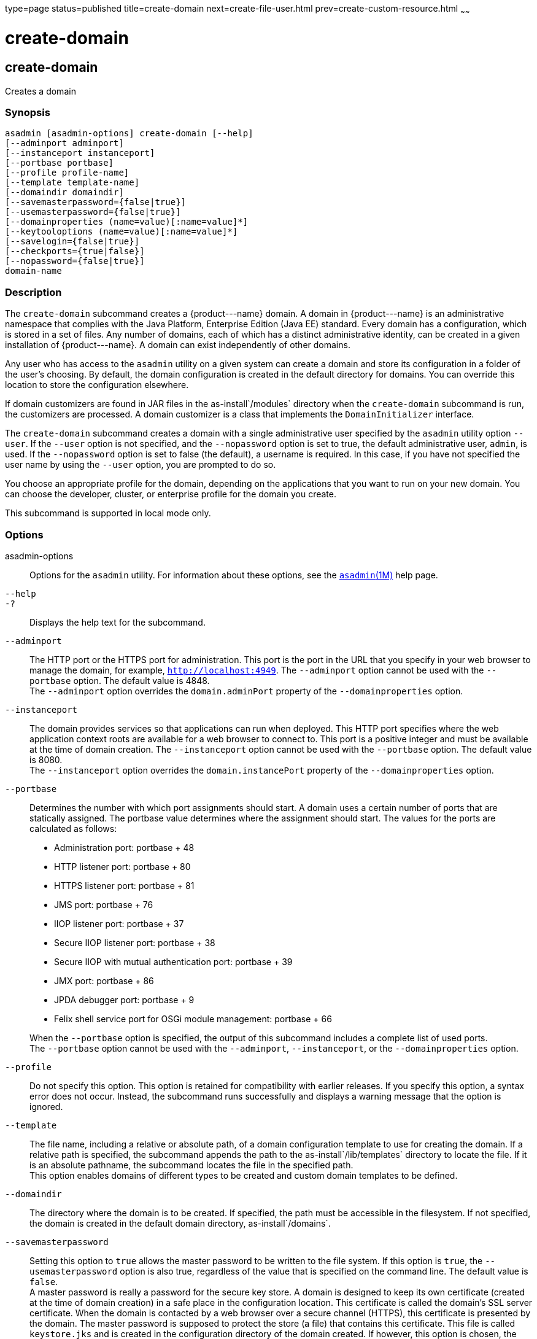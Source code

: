 type=page
status=published
title=create-domain
next=create-file-user.html
prev=create-custom-resource.html
~~~~~~

create-domain
=============

[[create-domain-1]][[GSRFM00023]][[create-domain]]

create-domain
-------------

Creates a domain

[[sthref208]]

=== Synopsis

[source]
----
asadmin [asadmin-options] create-domain [--help]
[--adminport adminport]
[--instanceport instanceport]
[--portbase portbase]
[--profile profile-name]
[--template template-name]
[--domaindir domaindir]
[--savemasterpassword={false|true}]
[--usemasterpassword={false|true}]
[--domainproperties (name=value)[:name=value]*]
[--keytooloptions (name=value)[:name=value]*]
[--savelogin={false|true}]
[--checkports={true|false}]
[--nopassword={false|true}]
domain-name
----

[[sthref209]]

=== Description

The `create-domain` subcommand creates a \{product---name} domain. A
domain in \{product---name} is an administrative namespace that complies
with the Java Platform, Enterprise Edition (Java EE) standard. Every
domain has a configuration, which is stored in a set of files. Any
number of domains, each of which has a distinct administrative identity,
can be created in a given installation of \{product---name}. A domain
can exist independently of other domains.

Any user who has access to the `asadmin` utility on a given system can
create a domain and store its configuration in a folder of the user's
choosing. By default, the domain configuration is created in the default
directory for domains. You can override this location to store the
configuration elsewhere.

If domain customizers are found in JAR files in the as-install`/modules`
directory when the `create-domain` subcommand is run, the customizers
are processed. A domain customizer is a class that implements the
`DomainInitializer` interface.

The `create-domain` subcommand creates a domain with a single
administrative user specified by the `asadmin` utility option `--user`.
If the `--user` option is not specified, and the `--nopassword` option
is set to true, the default administrative user, `admin`, is used. If
the `--nopassword` option is set to false (the default), a username is
required. In this case, if you have not specified the user name by using
the `--user` option, you are prompted to do so.

You choose an appropriate profile for the domain, depending on the
applications that you want to run on your new domain. You can choose the
developer, cluster, or enterprise profile for the domain you create.

This subcommand is supported in local mode only.

[[sthref210]]

=== Options

asadmin-options::
  Options for the `asadmin` utility. For information about these
  options, see the link:asadmin.html#asadmin-1m[`asadmin`(1M)] help page.
`--help`::
`-?`::
  Displays the help text for the subcommand.
`--adminport`::
  The HTTP port or the HTTPS port for administration. This port is the
  port in the URL that you specify in your web browser to manage the
  domain, for example, `http://localhost:4949`. The `--adminport` option
  cannot be used with the `--portbase` option. The default value is 4848. +
  The `--adminport` option overrides the `domain.adminPort` property of
  the `--domainproperties` option.
`--instanceport`::
  The domain provides services so that applications can run when
  deployed. This HTTP port specifies where the web application context
  roots are available for a web browser to connect to. This port is a
  positive integer and must be available at the time of domain creation.
  The `--instanceport` option cannot be used with the `--portbase`
  option. The default value is 8080. +
  The `--instanceport` option overrides the `domain.instancePort`
  property of the `--domainproperties` option.
`--portbase`::
  Determines the number with which port assignments should start. A
  domain uses a certain number of ports that are statically assigned.
  The portbase value determines where the assignment should start. The
  values for the ports are calculated as follows:

  * Administration port: portbase + 48
  * HTTP listener port: portbase + 80
  * HTTPS listener port: portbase + 81
  * JMS port: portbase + 76
  * IIOP listener port: portbase + 37
  * Secure IIOP listener port: portbase + 38
  * Secure IIOP with mutual authentication port: portbase + 39
  * JMX port: portbase + 86
  * JPDA debugger port: portbase + 9
  * Felix shell service port for OSGi module management: portbase + 66

+
When the `--portbase` option is specified, the output of this
  subcommand includes a complete list of used ports. +
  The `--portbase` option cannot be used with the `--adminport`,
  `--instanceport`, or the `--domainproperties` option.
`--profile`::
  Do not specify this option. This option is retained for compatibility
  with earlier releases. If you specify this option, a syntax error does
  not occur. Instead, the subcommand runs successfully and displays a
  warning message that the option is ignored.
`--template`::
  The file name, including a relative or absolute path, of a domain
  configuration template to use for creating the domain. If a relative
  path is specified, the subcommand appends the path to the
  as-install`/lib/templates` directory to locate the file. If it is an
  absolute pathname, the subcommand locates the file in the specified
  path. +
  This option enables domains of different types to be created and
  custom domain templates to be defined.
`--domaindir`::
  The directory where the domain is to be created. If specified, the
  path must be accessible in the filesystem. If not specified, the
  domain is created in the default domain directory,
  as-install`/domains`.
`--savemasterpassword`::
  Setting this option to `true` allows the master password to be written
  to the file system. If this option is `true`, the
  `--usemasterpassword` option is also true, regardless of the value
  that is specified on the command line. The default value is `false`. +
  A master password is really a password for the secure key store. A
  domain is designed to keep its own certificate (created at the time of
  domain creation) in a safe place in the configuration location. This
  certificate is called the domain's SSL server certificate. When the
  domain is contacted by a web browser over a secure channel (HTTPS),
  this certificate is presented by the domain. The master password is
  supposed to protect the store (a file) that contains this certificate.
  This file is called `keystore.jks` and is created in the configuration
  directory of the domain created. If however, this option is chosen,
  the master password is saved on the disk in the domain's configuration
  location. The master password is stored in a file called
  `master-password`, which is a Java JCEKS type keystore. The reason for
  using the `--savemasterpassword` option is for unattended system
  boots. In this case, the master password is not prompted for when the
  domain starts because the password will be extracted from this file. +
  It is best to create a master password when creating a domain, because
  the master password is used by the `start-domain` subcommand. For
  security purposes, the default setting should be false, because saving
  the master password on the disk is an insecure practice, unless file
  system permissions are properly set. If the master password is saved,
  then `start-domain` does not prompt for it. The master password gives
  an extra level of security to the environment.
`--usemasterpassword`::
  Specifies whether the key store is encrypted with a master password
  that is built into the system or a user-defined master password. +
  If `false` (default), the keystore is encrypted with a well-known
  password that is built into the system. Encrypting the keystore with a
  password that is built into the system provides no additional
  security. +
  If `true`, the subcommand obtains the master password from the
  `AS_ADMIN_MASTERPASSWORD` entry in the password file or prompts for
  the master password. The password file is specified in the
  `--passwordfile` option of the
  link:asadmin.html#asadmin-1m[`asadmin`(1M)]utility. +
  If the `--savemasterpassword` option is `true`, this option is also
  true, regardless of the value that is specified on the command line.
`--domainproperties`::
  Setting the optional name/value pairs overrides the default values for
  the properties of the domain to be created. The list must be separated
  by the colon (:) character. The `--portbase` options cannot be used
  with the `--domainproperties` option. The following properties are
  available:

  `domain.adminPort`;;
    This property specifies the port number of the HTTP port or the
    HTTPS port for administration. This port is the port in the URL that
    you specify in your web browser to manage the instance, for example,
    `http://localhost:4949`. Valid values are 1-65535. On UNIX, creating
    sockets that listen on ports 1-1024 requires superuser privileges. +
    The `domain.adminPort` property is overridden by the `--adminport`
    option.
  `domain.instancePort`;;
    This property specifies the port number of the port that is used to
    listen for HTTP requests. Valid values are 1-65535. On UNIX,
    creating sockets that listen on ports 1-1024 requires superuser
    privileges. +
    The `domain.instancePort` property is overridden by `--instanceport`
    option.
  `domain.jmxPort`;;
    This property specifies the port number on which the JMX connector
    listens. Valid values are 1-65535. On UNIX, creating sockets that
    listen on ports 1-1024 requires superuser privileges.
  `http.ssl.port`;;
    This property specifies the port number of the port that is used to
    listen for HTTPS requests. Valid values are 1-65535. On UNIX,
    creating sockets that listen on ports 1-1024 requires superuser
    privileges.
  `java.debugger.port`;;
    This property specifies the port number of the port that is used for
    connections to the
    http://java.sun.com/javase/technologies/core/toolsapis/jpda/[Java
    Platform Debugger Architecture (JPDA)]
    (http://www.oracle.com/technetwork/java/javase/tech/jpda-141715.html)
    debugger. Valid values are 1-65535. On UNIX, creating sockets that
    listen on ports 1-1024 requires superuser privileges.
  `jms.port`;;
    This property specifies the port number for the Java Message Service
    provider. Valid values are 1-65535. On UNIX, creating sockets that
    listen on ports 1-1024 requires superuser privileges.
  `orb.listener.port`;;
    This property specifies the port number of the port that is used for
    IIOP connections. Valid values are 1-65535. On UNIX, creating
    sockets that listen on ports 1-1024 requires superuser privileges.
  `orb.mutualauth.port`;;
    This property specifies the port number of the port that is used for
    secure IIOP connections with client authentication. Valid values are
    1-65535. On UNIX, creating sockets that listen on ports 1-1024
    requires superuser privileges.
  `orb.ssl.port`;;
    This property specifies the port number of the port that is used for
    secure IIOP connections. Valid values are 1-65535. On UNIX, creating
    sockets that listen on ports 1-1024 requires superuser privileges.
  `osgi.shell.telnet.port`;;
    This property specifies the port number of the port that is used for
    connections to the
    http://felix.apache.org/site/apache-felix-remote-shell.html[Apache
    Felix Remote Shell]
    (http://felix.apache.org/site/apache-felix-remote-shell.html). This
    shell uses the Felix shell service to interact with the OSGi module
    management subsystem. Valid values are 1-65535. On UNIX, creating
    sockets that listen on ports 1-1024 requires superuser privileges.

`--keytooloptions`::
  Specifies an optional list of name-value pairs of keytool options for
  a self-signed server certificate. The certificate is generated during
  the creation of the domain. Each pair in the list must be separated by
  the colon (:) character. +
  Allowed options are as follows:

  `CN`;;
    Specifies the common name of the host that is to be used for the
    self-signed certificate. This option name is case insensitive. +
    By default, the name is the fully-qualified name of the host where
    the `create-domain` subcommand is run.

`--savelogin`::
  If set to true, this option saves the administration user name and
  password. Default value is false. The username and password are stored
  in the `.asadminpass` file in user's home directory. A domain can only
  be created locally. Therefore, when using the `--savelogin` option,
  the host name saved in `.asadminpass` is always `localhost`. If the
  user has specified default administration port while creating the
  domain, there is no need to specify `--user`, `--passwordfile`,
  `--host`, or `--port` on any of the subsequent `asadmin` remote
  commands. These values will be obtained automatically.
+

[NOTE]
====
When the same user creates multiple domains that have the same
administration port number on the same or different host (where the
home directory is NFS mounted), the subcommand does not ask if the
password should be overwritten. The password will always be
overwritten.
====
`--checkports`::
  Specifies whether to check for the availability of the administration,
  HTTP, JMS, JMX, and IIOP ports. The default value is true.
`--nopassword`::
  Specifies whether the administrative user will have a password. If
  false (the default), the password is specified by the
  `AS_ADMIN_PASSWORD` entry in the `asadmin` password file (set by using
  the `--passwordfile` option). If false and the `AS_ADMIN_PASSWORD` is
  not set, you are prompted for the password. +
  If true, the administrative user is created without a password. If a
  user name for the domain is not specified by using the `--user`
  option, and the `--nopassword` option is set to true, the default user
  name, `admin`, is used.

[[sthref211]]

=== Operands

domain-name::
  The name of the domain to be created. The name may contain only ASCII
  characters and must be a valid directory name for the operating system
  on the host where the domain is created.

[[sthref212]]

=== Examples

[[GSRFM471]][[sthref213]]

==== Example 1   Creating a Domain

This example creates a domain named `domain4`.

[source]
----
asadmin>create-domain --adminport 4848 domain4
Enter admin user name [Enter to accept default "admin" / no password]>
Using port 4848 for Admin.
Using default port 8080 for HTTP Instance.
Using default port 7676 for JMS.
Using default port 3700 for IIOP.
Using default port 8181 for HTTP_SSL.
Using default port 3820 for IIOP_SSL.
Using default port 3920 for IIOP_MUTUALAUTH.
Using default port 8686 for JMX_ADMIN.
Using default port 6666 for OSGI_SHELL.
Distinguished Name of the self-signed X.509 Server Certificate is:
[CN=sr1-usca-22,OU=GlassFish,O=Oracle Corp.,L=Redwood Shores,ST=California,C=US]
No domain initializers found, bypassing customization step
Domain domain4 created.
Domain domain4 admin port is 4848.
Domain domain4 allows admin login as user "admin" with no password.
Command create-domain executed successfully.
----

[[GSRFM472]][[sthref214]]

==== Example 2   Creating a Domain in an Alternate Directory

This example creates a domain named `sampleDomain` in the
`/home/someuser/domains` directory.

[source]
----
asadmin> create-domain --domaindir /home/someuser/domains --adminport 7070
--instanceport 7071 sampleDomain
Enter admin user name [Enter to accept default "admin" / no password]>
Using port 7070 for Admin.
Using port 7071 for HTTP Instance.
Using default port 7676 for JMS.
Using default port 3700 for IIOP.
Using default port 8181 for HTTP_SSL.
Using default port 3820 for IIOP_SSL.
Using default port 3920 for IIOP_MUTUALAUTH.
Using default port 8686 for JMX_ADMIN.
Using default port 6666 for OSGI_SHELL.
Enterprise ServiceDistinguished Name of the self-signed X.509 Server Certificate is:
[CN=sr1-usca-22,OU=GlassFish,O=Oracle Corp.,L=Redwood Shores,ST=California,C=US]
No domain initializers found, bypassing customization step
Domain sampleDomain created.
Domain sampleDomain admin port is 7070.
Domain sampleDomain allows admin login as user "admin" with no password.
Command create-domain executed successfully.
----

[[GSRFM473]][[sthref215]]

==== Example 3   Creating a Domain and Saving the Administration User Name and Password

This example creates a domain named `myDomain` and saves the
administration username and password.

[source]
----
asadmin> create-domain --adminport 8282 --savelogin=true myDomain
Enter the admin password [Enter to accept default of no password]>
Enter the master password [Enter to accept default password "changeit"]>
Using port 8282 for Admin.
Using default port 8080 for HTTP Instance.
Using default port 7676 for JMS.
Using default port 3700 for IIOP.
Using default port 8181 for HTTP_SSL.
Using default port 3820 for IIOP_SSL.
Using default port 3920 for IIOP_MUTUALAUTH.
Using default port 8686 for JMX_ADMIN.
Using default port 6666 for OSGI_SHELL.
Enterprise ServiceDistinguished Name of the self-signed X.509 Server Certificate is:
[CN=sr1-usca-22,OU=GlassFish,O=Oracle Corp.,L=Redwood Shores,ST=California,C=US]
No domain initializers found, bypassing customization step
Domain myDomain created.
Domain myDomain admin port is 8282.
Domain myDomain allows admin login as user "admin" with no password.
Login information relevant to admin user name [admin]
for this domain [myDomain] stored at
[/home/someuser/.asadminpass] successfully.
Make sure that this file remains protected.
Information stored in this file will be used by
asadmin commands to manage this domain.
Command create-domain executed successfully.
----

[[GSRFM474]][[sthref216]]

==== Example 4   Creating a Domain and Designating the Certificate Host

This example creates a domain named `domain5`. The common name of the
host that is to be used for the self-signed certificate is `trio`.

[source]
----
asadmin> create-domain --adminport 9898 --keytooloptions CN=trio domain5
Enter the admin password [Enter to accept default of no password]>
Enter the master password [Enter to accept default password "changeit"]>
Using port 9898 for Admin.
Using default port 8080 for HTTP Instance.
Using default port 7676 for JMS.
Using default port 3700 for IIOP.
Using default port 8181 for HTTP_SSL.
Using default port 3820 for IIOP_SSL.
Using default port 3920 for IIOP_MUTUALAUTH.
Using default port 8686 for JMX_ADMIN.
Using default port 6666 for OSGI_SHELL.
Distinguished Name of the self-signed X.509 Server Certificate is:
[CN=trio,OU=GlassFish,O=Oracle Corp.,L=Redwood Shores,ST=California,C=US]
No domain initializers found, bypassing customization step
Domain domain5 created.
Domain domain5 admin port is 9898.
Domain domain5 allows admin login as user "admin" with no password.
Command create-domain executed successfully.
----

[[sthref217]]

=== Exit Status

0::
  subcommand executed successfully
1::
  error in executing the subcommand

[[sthref218]]

=== See Also

link:asadmin.html#asadmin-1m[`asadmin`(1M)]

link:delete-domain.html#delete-domain-1[`delete-domain`(1)],
link:list-domains.html#list-domains-1[`list-domains`(1)],
link:login.html#login-1[`login`(1)],
link:start-domain.html#start-domain-1[`start-domain`(1)],
link:stop-domain.html#stop-domain-1[`stop-domain`(1)]

Apache Felix Remote Shell
(`http://felix.apache.org/site/apache-felix-remote-shell.html`), Java
Platform Debugger Architecture (JPDA)
(`http://www.oracle.com/technetwork/java/javase/tech/jpda-141715.html`)


